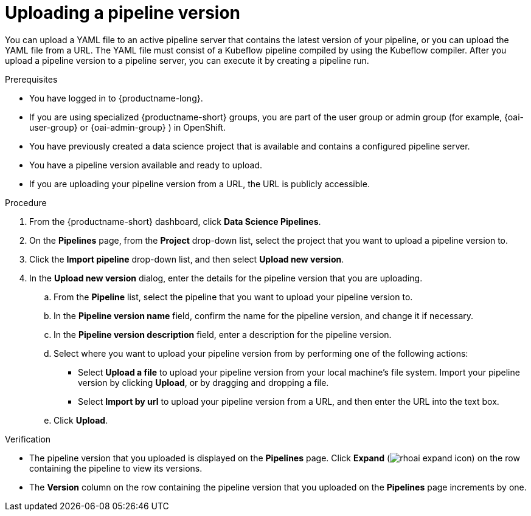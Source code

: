 :_module-type: PROCEDURE

[id="uploading-a-pipeline-version_{context}"]
= Uploading a pipeline version

[role='_abstract']
You can upload a YAML file to an active pipeline server that contains the latest version of your pipeline, or you can upload the YAML file from a URL. The YAML file must consist of a Kubeflow pipeline compiled by using the Kubeflow compiler. After you upload a pipeline version to a pipeline server, you can execute it by creating a pipeline run.

.Prerequisites
* You have logged in to {productname-long}.
ifndef::upstream[]
* If you are using specialized {productname-short} groups, you are part of the user group or admin group (for example, {oai-user-group} or {oai-admin-group} ) in OpenShift.
endif::[]
ifdef::upstream[]
* If you are using specialized {productname-short} groups, you are part of the user group or admin group (for example, {odh-user-group} or {odh-admin-group}) in OpenShift.
endif::[]
* You have previously created a data science project that is available and contains a configured pipeline server.
* You have a pipeline version available and ready to upload. 
* If you are uploading your pipeline version from a URL, the URL is publicly accessible. 

.Procedure
. From the {productname-short} dashboard, click *Data Science Pipelines*.
. On the *Pipelines* page, from the *Project* drop-down list, select the project that you want to upload a pipeline version to.
. Click the *Import pipeline* drop-down list, and then select *Upload new version*.
. In the *Upload new version* dialog, enter the details for the pipeline version that you are uploading.
.. From the *Pipeline* list, select the pipeline that you want to upload your pipeline version to. 
.. In the *Pipeline version name* field, confirm the name for the pipeline version, and change it if necessary.  
.. In the *Pipeline version description* field, enter a description for the pipeline version.
.. Select where you want to upload your pipeline version from by performing one of the following actions:
* Select *Upload a file* to upload your pipeline version from your local machine's file system. Import your pipeline version by clicking *Upload*, or by dragging and dropping a file.
* Select *Import by url* to upload your pipeline version from a URL, and then enter the URL into the text box.  
.. Click *Upload*.

.Verification
* The pipeline version that you uploaded is displayed on the *Pipelines* page. Click *Expand* (image:images/rhoai-expand-icon.png[]) on the row containing the pipeline to view its versions.
* The *Version* column on the row containing the pipeline version that you uploaded on the *Pipelines* page increments by one. 

//[role='_additional-resources']
//.Additional resources//
